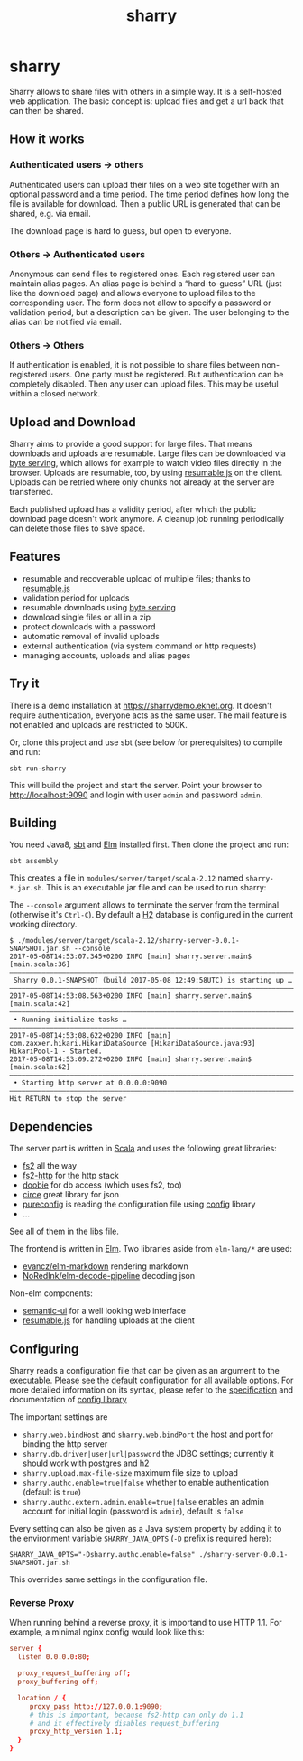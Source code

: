 #+title: sharry

* COMMENT setup

#+begin_src emacs-lisp :exports none :results silent
  (defvar-local this-buffer-name (buffer-file-name))
  (add-hook
   'after-save-hook
   (lambda ()
     (when (string-equal this-buffer-name (buffer-file-name))
       (shell-command "pandoc --from org --to markdown -o README.md readme.org"))))
#+end_src

* sharry

Sharry allows to share files with others in a simple way. It is a
self-hosted web application. The basic concept is: upload files and
get a url back that can then be shared.

#+begin_html
<a href="https://travis-ci.org/eikek/sharry"><img src="https://travis-ci.org/eikek/sharry.svg"></a>
<a href="https://xkcd.com/949/"><img height="400" align="right" style="float:right" src="https://imgs.xkcd.com/comics/file_transfer.png"></a>
#+end_html

** How it works
*** Authenticated users -> others

Authenticated users can upload their files on a web site together with
an optional password and a time period. The time period defines how
long the file is available for download. Then a public URL is
generated that can be shared, e.g. via email.

The download page is hard to guess, but open to everyone.

*** Others -> Authenticated users

Anonymous can send files to registered ones. Each registered user can
maintain alias pages. An alias page is behind a “hard-to-guess” URL
(just like the download page) and allows everyone to upload files to
the corresponding user. The form does not allow to specify a password
or validation period, but a description can be given. The user
belonging to the alias can be notified via email.

*** Others -> Others

If authentication is enabled, it is not possible to share files
between non-registered users. One party must be registered. But
authentication can be completely disabled. Then any user can upload
files. This may be useful within a closed network.

** Upload and Download

Sharry aims to provide a good support for large files. That means
downloads and uploads are resumable. Large files can be downloaded via
[[https://en.wikipedia.org/wiki/Byte_serving][byte serving]], which allows for example to watch video files directly
in the browser. Uploads are resumable, too, by using [[https://github.com/23/resumable.js][resumable.js]] on
the client. Uploads can be retried where only chunks not already at
the server are transferred.

Each published upload has a validity period, after which the public
download page doesn't work anymore. A cleanup job running periodically
can delete those files to save space.

** Features

- resumable and recoverable upload of multiple files; thanks to
  [[https://github.com/23/resumable.js][resumable.js]]
- validation period for uploads
- resumable downloads using [[https://en.wikipedia.org/wiki/Byte_serving][byte serving]]
- download single files or all in a zip
- protect downloads with a password
- automatic removal of invalid uploads
- external authentication (via system command or http requests)
- managing accounts, uploads and alias pages

** Try it

There is a demo installation at https://sharrydemo.eknet.org. It
doesn't require authentication, everyone acts as the same user. The
mail feature is not enabled and uploads are restricted to 500K.

Or, clone this project and use sbt (see below for prerequisites) to
compile and run:

#+begin_src shell :exports both
sbt run-sharry
#+end_src

This will build the project and start the server. Point your browser
to http://localhost:9090 and login with user =admin= and password
=admin=.

** Building

You need Java8, [[http://scala-sbt.org][sbt]] and [[http://elm-lang.org/][Elm]] installed first. Then clone the project
and run:

#+begin_src shell :exports both
sbt assembly
#+end_src

This creates a file in =modules/server/target/scala-2.12= named
=sharry-*.jar.sh=. This is an executable jar file and can be used to
run sharry:

The =--console= argument allows to terminate the server from the
terminal (otherwise it's =Ctrl-C=). By default a [[http://h2database.com][H2]] database is
configured in the current working directory.

#+begin_src shell :exports both
$ ./modules/server/target/scala-2.12/sharry-server-0.0.1-SNAPSHOT.jar.sh --console
2017-05-08T14:53:07.345+0200 INFO [main] sharry.server.main$ [main.scala:36]
––––––––––––––––––––––––––––––––––––––––––––––––––––––––––––––––––––––––––––
 Sharry 0.0.1-SNAPSHOT (build 2017-05-08 12:49:58UTC) is starting up …
––––––––––––––––––––––––––––––––––––––––––––––––––––––––––––––––––––––––––––
2017-05-08T14:53:08.563+0200 INFO [main] sharry.server.main$ [main.scala:42]
––––––––––––––––––––––––––––––––––––––––––––––––––––––––––––––––––––––––––––
 • Running initialize tasks …
––––––––––––––––––––––––––––––––––––––––––––––––––––––––––––––––––––––––––––
2017-05-08T14:53:08.622+0200 INFO [main] com.zaxxer.hikari.HikariDataSource [HikariDataSource.java:93] HikariPool-1 - Started.
2017-05-08T14:53:09.272+0200 INFO [main] sharry.server.main$ [main.scala:62]
––––––––––––––––––––––––––––––––––––––––––––––––––––––––––––––––––––––––––––
 • Starting http server at 0.0.0.0:9090
––––––––––––––––––––––––––––––––––––––––––––––––––––––––––––––––––––––––––––
Hit RETURN to stop the server
#+end_src

** Dependencies

The server part is written in [[http://scala-lang.or][Scala]] and uses the following great
libraries:

- [[https://github.com/functional-streams-for-scala/fs2][fs2]] all the way
- [[https://github.com/Spinoco/fs2-http][fs2-http]] for the http stack
- [[https://github.com/tpolecat/doobie][doobie]] for db access (which uses fs2, too)
- [[https://github.com/circe/circe][circe]] great library for json
- [[https://github.com/pureconfig/pureconfig][pureconfig]] is reading the configuration file using [[https://github.com/typesafehub/config][config]] library
- …

See all of them in the [[./project/libs.scala][libs]] file.

The frontend is written in [[http://elm-lang.org/][Elm]]. Two libraries aside from ~elm-lang/*~
are used:

- [[https://github.com/evancz/elm-markdown][evancz/elm-markdown]] rendering markdown
- [[https://github.com/NoRedInk/elm-decode-pipeline][NoRedInk/elm-decode-pipeline]] decoding json

Non-elm components:
- [[https://semantic-ui.com][semantic-ui]] for a well looking web interface
- [[https://github.com/23/resumable.js][resumable.js]] for handling uploads at the client


** Configuring

Sharry reads a configuration file that can be given as an argument to
the executable. Please see the [[./modules/server/src/main/resources/reference.conf][default]] configuration for all available
options. For more detailed information on its syntax, please refer to
the [[https://github.com/typesafehub/config/blob/master/HOCON.md][specification]] and documentation of [[https://github.com/typesafehub/config][config library]]

The important settings are

- ~sharry.web.bindHost~ and ~sharry.web.bindPort~ the host and port
  for binding the http server
- ~sharry.db.driver|user|url|password~ the JDBC settings; currently it
  should work with postgres and h2
- ~sharry.upload.max-file-size~ maximum file size to upload
- ~sharry.authc.enable=true|false~ whether to enable authentication
  (default is =true=)
- ~sharry.authc.extern.admin.enable=true|false~ enables an admin
  account for initial login (password is =admin=), default is =false=

Every setting can also be given as a Java system property by adding it
to the environment variable =SHARRY_JAVA_OPTS= (=-D= prefix is
required here):

#+begin_src shell :exports both
SHARRY_JAVA_OPTS="-Dsharry.authc.enable=false" ./sharry-server-0.0.1-SNAPSHOT.jar.sh
#+end_src

This overrides same settings in the configuration file.

*** Reverse Proxy

When running behind a reverse proxy, it is importand to use HTTP
1.1. For example, a minimal nginx config would look like this:

#+begin_src conf :exports both
  server {
    listen 0.0.0.0:80;

    proxy_request_buffering off;
    proxy_buffering off;

    location / {
       proxy_pass http://127.0.0.1:9090;
       # this is important, because fs2-http can only do 1.1
       # and it effectively disables request_buffering
       proxy_http_version 1.1;
    }
  }
#+end_src
